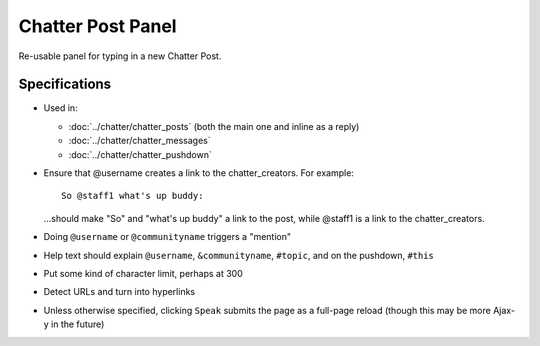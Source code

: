 ==================
Chatter Post Panel
==================

Re-usable panel for typing in a new Chatter Post.

Specifications
==============

- Used in:

  - :doc:`../chatter/chatter_posts` (both the main one and inline as a
    reply)

  - :doc:`../chatter/chatter_messages`

  - :doc:`../chatter/chatter_pushdown`

- Ensure that @username creates a link to the chatter_creators. For
  example::

    So @staff1 what's up buddy:

  ...should make "So" and "what's up buddy" a link to the post,
  while @staff1 is a link to the chatter_creators.

- Doing ``@username`` or ``@communityname`` triggers a "mention"

- Help text should explain ``@username``, ``&communityname``,
  ``#topic``, and on the pushdown, ``#this``

- Put some kind of character limit, perhaps at 300

- Detect URLs and turn into hyperlinks

- Unless otherwise specified, clicking ``Speak`` submits the page as a
  full-page reload (though this may be more Ajax-y in the future)
